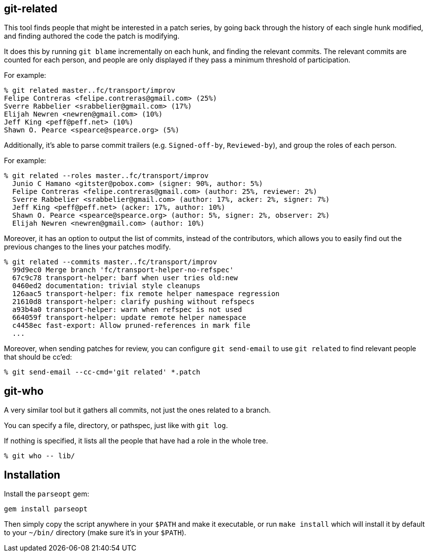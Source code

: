 == git-related ==

This tool finds people that might be interested in a patch series, by going
back through the history of each single hunk modified, and finding authored the
code the patch is modifying.

It does this by running `git blame` incrementally on each hunk, and finding the
relevant commits. The relevant commits are counted for each person, and people
are only displayed if they pass a minimum threshold of participation.

For example:

------------
% git related master..fc/transport/improv
Felipe Contreras <felipe.contreras@gmail.com> (25%)
Sverre Rabbelier <srabbelier@gmail.com> (17%)
Elijah Newren <newren@gmail.com> (10%)
Jeff King <peff@peff.net> (10%)
Shawn O. Pearce <spearce@spearce.org> (5%)
------------

Additionally, it's able to parse commit trailers (e.g. `Signed-off-by`,
`Reviewed-by`), and group the roles of each person.

For example:

------------
% git related --roles master..fc/transport/improv
  Junio C Hamano <gitster@pobox.com> (signer: 90%, author: 5%)
  Felipe Contreras <felipe.contreras@gmail.com> (author: 25%, reviewer: 2%)
  Sverre Rabbelier <srabbelier@gmail.com> (author: 17%, acker: 2%, signer: 7%)
  Jeff King <peff@peff.net> (acker: 17%, author: 10%)
  Shawn O. Pearce <spearce@spearce.org> (author: 5%, signer: 2%, observer: 2%)
  Elijah Newren <newren@gmail.com> (author: 10%)
------------

Moreover, it has an option to output the list of commits, instead of the
contributors, which allows you to easily find out the previous changes to the
lines your patches modify.

------------
% git related --commits master..fc/transport/improv
  99d9ec0 Merge branch 'fc/transport-helper-no-refspec'
  67c9c78 transport-helper: barf when user tries old:new
  0460ed2 documentation: trivial style cleanups
  126aac5 transport-helper: fix remote helper namespace regression
  21610d8 transport-helper: clarify pushing without refspecs
  a93b4a0 transport-helper: warn when refspec is not used
  664059f transport-helper: update remote helper namespace
  c4458ec fast-export: Allow pruned-references in mark file
  ...
------------

Moreover, when sending patches for review, you can configure `git send-email`
to use `git related` to find relevant people that should be cc'ed:

------------
% git send-email --cc-cmd='git related' *.patch
------------

== git-who ==

A very similar tool but it gathers all commits, not just the ones related to a
branch.

You can specify a file, directory, or pathspec, just like with `git log`.

If nothing is specified, it lists all the people that have had a role in the
whole tree.

------------
% git who -- lib/
------------

== Installation ==

Install the `parseopt` gem:

  gem install parseopt

Then simply copy the script anywhere in your `$PATH` and make it
executable, or run `make install` which will install it by default to
your `~/bin/` directory (make sure it's in your `$PATH`).
